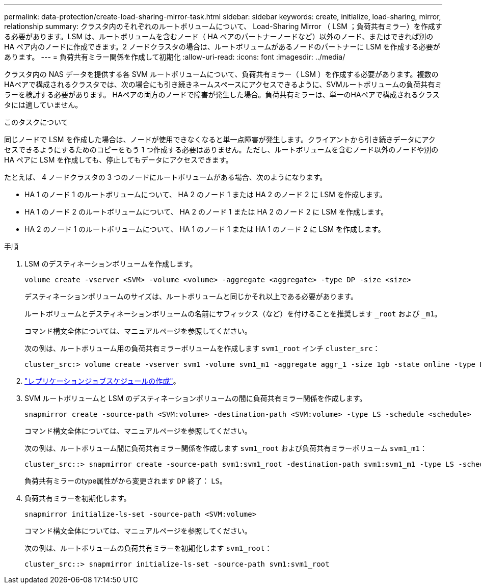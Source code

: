 ---
permalink: data-protection/create-load-sharing-mirror-task.html 
sidebar: sidebar 
keywords: create, initialize, load-sharing, mirror, relationship 
summary: クラスタ内のそれぞれのルートボリュームについて、 Load-Sharing Mirror （ LSM ；負荷共有ミラー）を作成する必要があります。LSM は、ルートボリュームを含むノード（ HA ペアのパートナーノードなど）以外のノード、またはできれば別の HA ペア内のノードに作成できます。2 ノードクラスタの場合は、ルートボリュームがあるノードのパートナーに LSM を作成する必要があります。 
---
= 負荷共有ミラー関係を作成して初期化
:allow-uri-read: 
:icons: font
:imagesdir: ../media/


[role="lead"]
クラスタ内の NAS データを提供する各 SVM ルートボリュームについて、負荷共有ミラー（ LSM ）を作成する必要があります。複数のHAペアで構成されるクラスタでは、次の場合にも引き続きネームスペースにアクセスできるように、SVMルートボリュームの負荷共有ミラーを検討する必要があります。
HAペアの両方のノードで障害が発生した場合。負荷共有ミラーは、単一のHAペアで構成されるクラスタには適していません。

.このタスクについて
同じノードで LSM を作成した場合は、ノードが使用できなくなると単一点障害が発生します。クライアントから引き続きデータにアクセスできるようにするためのコピーをもう 1 つ作成する必要はありません。ただし、ルートボリュームを含むノード以外のノードや別の HA ペアに LSM を作成しても、停止してもデータにアクセスできます。

たとえば、 4 ノードクラスタの 3 つのノードにルートボリュームがある場合、次のようになります。

* HA 1 のノード 1 のルートボリュームについて、 HA 2 のノード 1 または HA 2 のノード 2 に LSM を作成します。
* HA 1 のノード 2 のルートボリュームについて、 HA 2 のノード 1 または HA 2 のノード 2 に LSM を作成します。
* HA 2 のノード 1 のルートボリュームについて、 HA 1 のノード 1 または HA 1 のノード 2 に LSM を作成します。


.手順
. LSM のデスティネーションボリュームを作成します。
+
[source, cli]
----
volume create -vserver <SVM> -volume <volume> -aggregate <aggregate> -type DP -size <size>
----
+
デスティネーションボリュームのサイズは、ルートボリュームと同じかそれ以上である必要があります。

+
ルートボリュームとデスティネーションボリュームの名前にサフィックス（など）を付けることを推奨します `_root` および `_m1`。

+
コマンド構文全体については、マニュアルページを参照してください。

+
次の例は、ルートボリューム用の負荷共有ミラーボリュームを作成します `svm1_root` インチ `cluster_src`：

+
[listing]
----
cluster_src:> volume create -vserver svm1 -volume svm1_m1 -aggregate aggr_1 -size 1gb -state online -type DP
----
. link:create-replication-job-schedule-task.html["レプリケーションジョブスケジュールの作成"]。
. SVM ルートボリュームと LSM のデスティネーションボリュームの間に負荷共有ミラー関係を作成します。
+
[source, cli]
----
snapmirror create -source-path <SVM:volume> -destination-path <SVM:volume> -type LS -schedule <schedule>
----
+
コマンド構文全体については、マニュアルページを参照してください。

+
次の例は、ルートボリューム間に負荷共有ミラー関係を作成します `svm1_root` および負荷共有ミラーボリューム `svm1_m1`：

+
[listing]
----
cluster_src::> snapmirror create -source-path svm1:svm1_root -destination-path svm1:svm1_m1 -type LS -schedule hourly
----
+
負荷共有ミラーのtype属性がから変更されます `DP` 終了： `LS`。

. 負荷共有ミラーを初期化します。
+
[source, cli]
----
snapmirror initialize-ls-set -source-path <SVM:volume>
----
+
コマンド構文全体については、マニュアルページを参照してください。

+
次の例は、ルートボリュームの負荷共有ミラーを初期化します `svm1_root`：

+
[listing]
----
cluster_src::> snapmirror initialize-ls-set -source-path svm1:svm1_root
----

